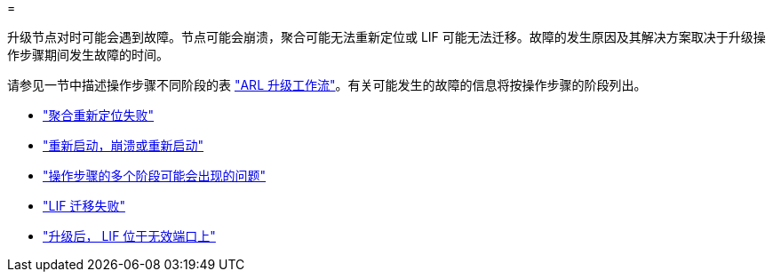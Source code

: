 = 


升级节点对时可能会遇到故障。节点可能会崩溃，聚合可能无法重新定位或 LIF 可能无法迁移。故障的发生原因及其解决方案取决于升级操作步骤期间发生故障的时间。

请参见一节中描述操作步骤不同阶段的表 link:arl_upgrade_workflow.html["ARL 升级工作流"]。有关可能发生的故障的信息将按操作步骤的阶段列出。

* link:aggregate_relocation_failures.html["聚合重新定位失败"]
* link:reboots_panics_power_cycles.html["重新启动，崩溃或重新启动"]
* link:issues_multiple_stages_of_procedure.html["操作步骤的多个阶段可能会出现的问题"]
* link:lif_migration_failure.html["LIF 迁移失败"]
* link:lifs_invalid_ports_after_upgrade.html["升级后， LIF 位于无效端口上"]

